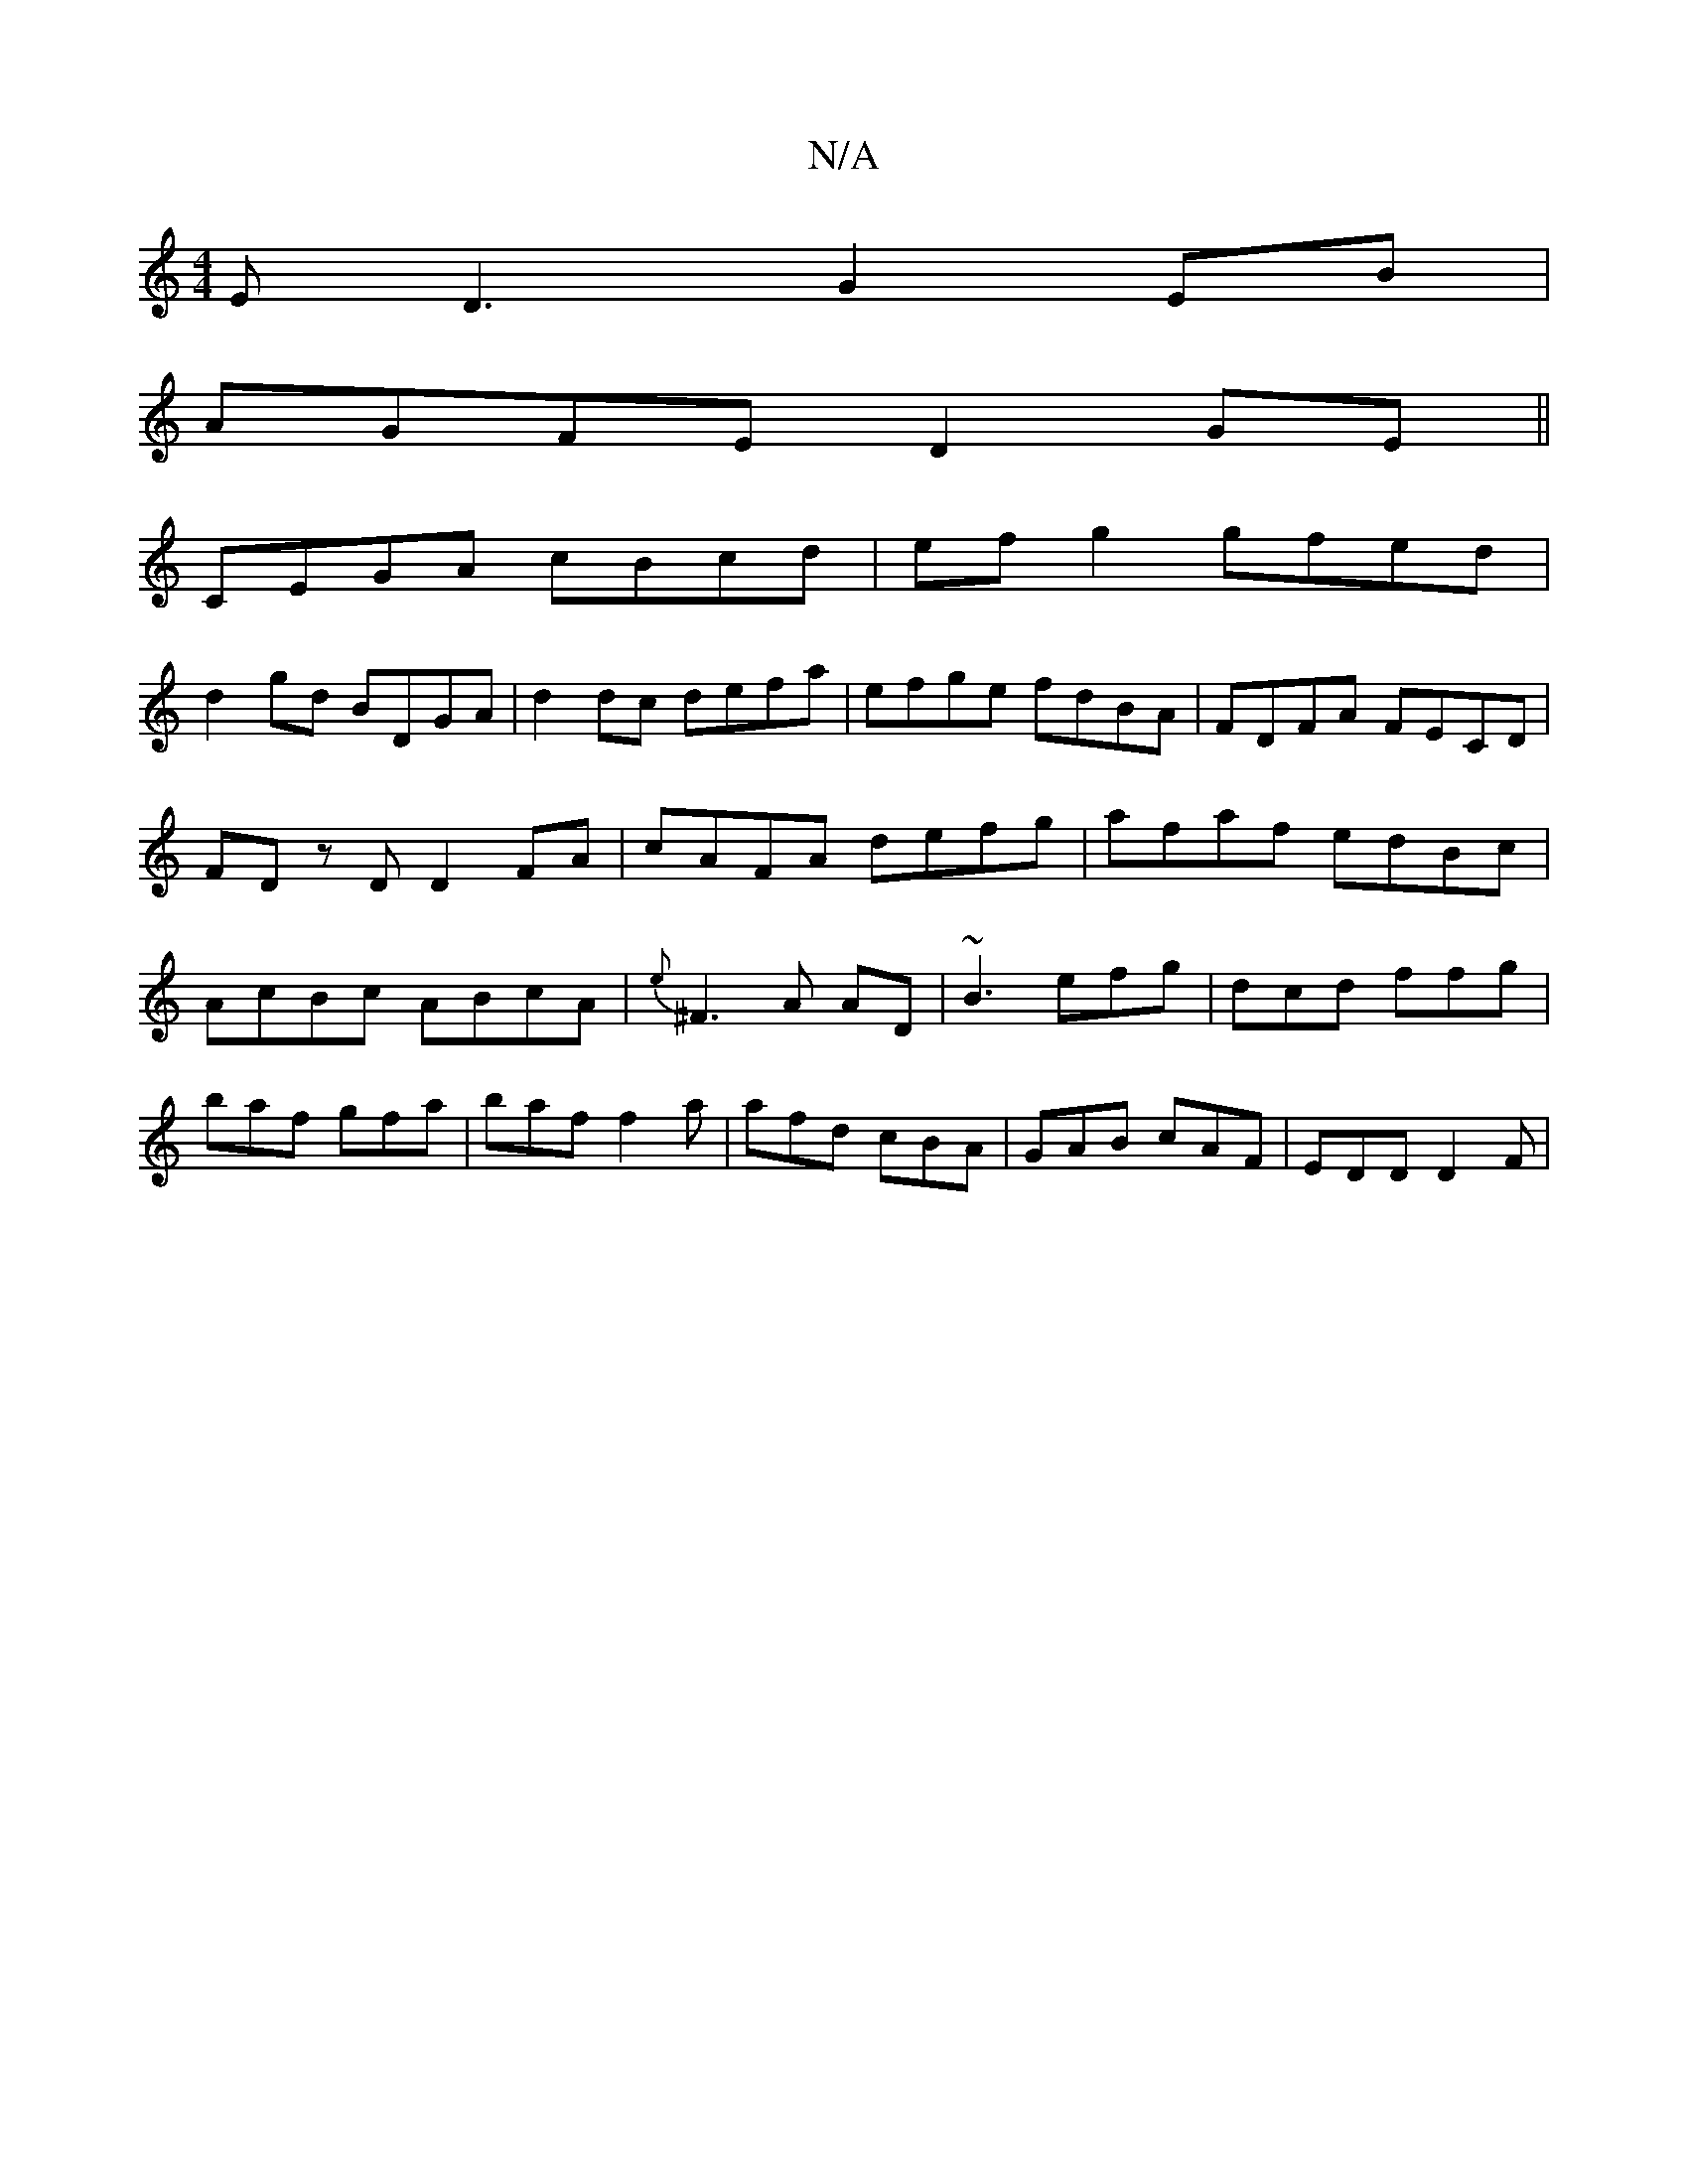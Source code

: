 X:1
T:N/A
M:4/4
R:N/A
K:Cmajor
ED3 G2EB|
AGFE D2GE||
CEGA cBcd| ef g2 gfed|
d2gd BDGA|d2dc defa | efge fdBA |FDFA FECD| FDz D D2 FA|cAFA defg| afaf edBc|AcBc ABcA|{e}^F3 A AD|~B3 efg|dcd ffg|baf gfa|baf f2a|afd cBA|GAB cAF|EDD D2F|